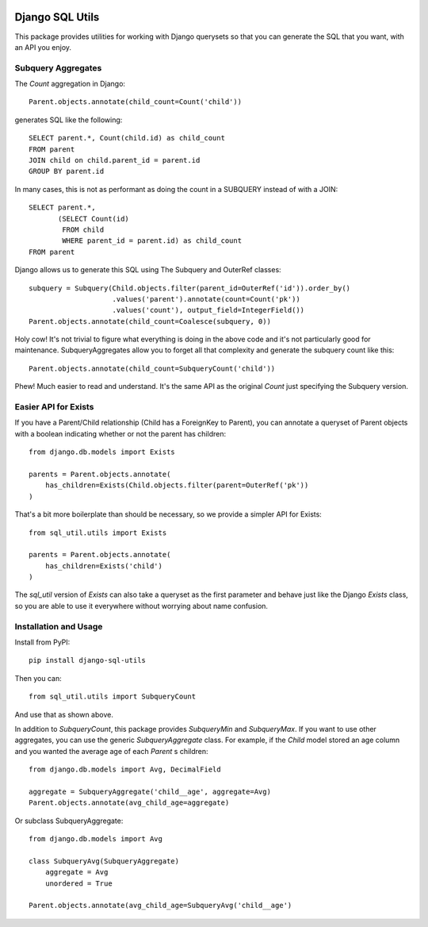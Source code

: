.. image:: https://travis-ci.org/martsberger/django-sql-utils.svg?branch=master
    :target: https://travis-ci.org/martsberger/django-sql-utils


Django SQL Utils
================

This package provides utilities for working with Django querysets so that
you can generate the SQL that you want, with an API you enjoy.

Subquery Aggregates
-------------------

The `Count` aggregation in Django::

    Parent.objects.annotate(child_count=Count('child'))

generates SQL like the following::

    SELECT parent.*, Count(child.id) as child_count
    FROM parent
    JOIN child on child.parent_id = parent.id
    GROUP BY parent.id

In many cases, this is not as performant as doing the count in a SUBQUERY
instead of with a JOIN::

    SELECT parent.*,
           (SELECT Count(id)
            FROM child
            WHERE parent_id = parent.id) as child_count
    FROM parent

Django allows us to generate this SQL using The Subquery and OuterRef classes::


    subquery = Subquery(Child.objects.filter(parent_id=OuterRef('id')).order_by()
                        .values('parent').annotate(count=Count('pk'))
                        .values('count'), output_field=IntegerField())
    Parent.objects.annotate(child_count=Coalesce(subquery, 0))

Holy cow! It's not trivial to figure what everything is doing in the above
code and it's not particularly good for maintenance. SubqueryAggregates allow
you to forget all that complexity and generate the subquery count like this::

    Parent.objects.annotate(child_count=SubqueryCount('child'))

Phew! Much easier to read and understand. It's the same API as the original `Count`
just specifying the Subquery version.

Easier API for Exists
---------------------
If you have a Parent/Child relationship (Child has a ForeignKey to Parent), you can annotate a queryset
of Parent objects with a boolean indicating whether or not the parent has children::

    from django.db.models import Exists

    parents = Parent.objects.annotate(
        has_children=Exists(Child.objects.filter(parent=OuterRef('pk'))
    )

That's a bit more boilerplate than should be necessary, so we provide a simpler API for Exists::

    from sql_util.utils import Exists

    parents = Parent.objects.annotate(
        has_children=Exists('child')
    )

The `sql_util` version of `Exists` can also take a queryset as the first parameter and behave just like
the Django `Exists` class, so you are able to use it everywhere without worrying about name confusion.

Installation and Usage
----------------------

Install from PyPI::

    pip install django-sql-utils

Then you can::

    from sql_util.utils import SubqueryCount

And use that as shown above.

In addition to `SubqueryCount`, this package provides `SubqueryMin` and
`SubqueryMax`. If you want to use other aggregates, you can use the
generic `SubqueryAggregate` class. For example, if the `Child` model stored
an age column and you wanted the average age of each `Parent` s children::

    from django.db.models import Avg, DecimalField

    aggregate = SubqueryAggregate('child__age', aggregate=Avg)
    Parent.objects.annotate(avg_child_age=aggregate)

Or subclass SubqueryAggregate::

    from django.db.models import Avg

    class SubqueryAvg(SubqueryAggregate)
        aggregate = Avg
        unordered = True

    Parent.objects.annotate(avg_child_age=SubqueryAvg('child__age')

